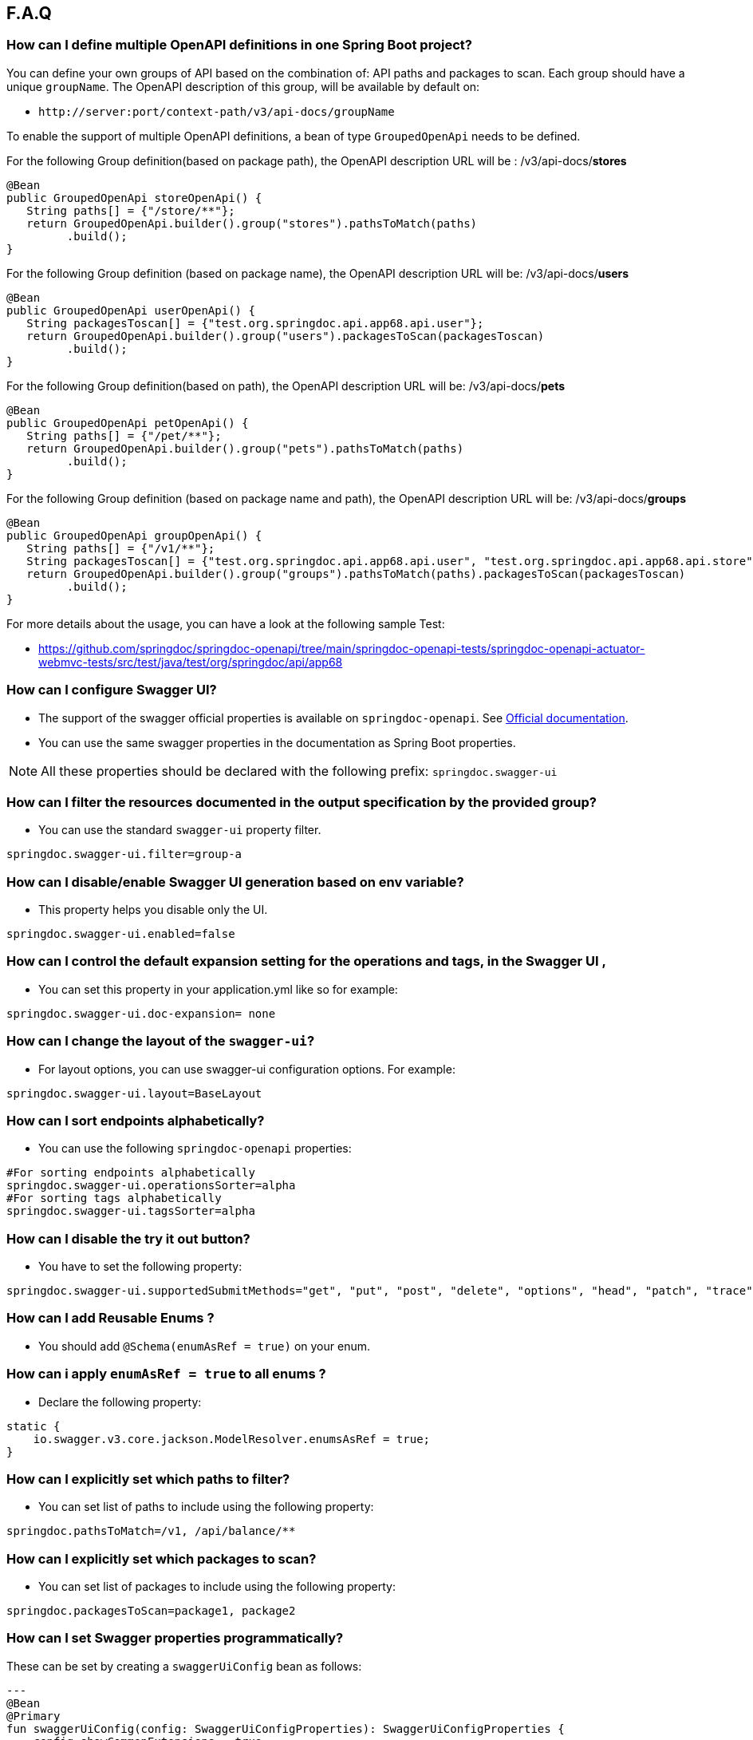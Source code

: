 [[faq]]
== F.A.Q

=== How can I define multiple OpenAPI definitions in one Spring Boot project?
You can define your own groups of API based on the combination of: API paths and packages to scan. Each group should have a unique `groupName`.
The OpenAPI description of this group, will be available by default on:

* `\http://server:port/context-path/v3/api-docs/groupName`

To enable the support of multiple OpenAPI definitions, a bean of type `GroupedOpenApi` needs to be defined.

For the following Group definition(based on package path), the OpenAPI description URL will be :  /v3/api-docs/**stores**

[source,java]
----
@Bean
public GroupedOpenApi storeOpenApi() {
   String paths[] = {"/store/**"};
   return GroupedOpenApi.builder().group("stores").pathsToMatch(paths)
         .build();
}
----

For the following Group definition (based on package name), the OpenAPI description URL will be:  /v3/api-docs/**users**

[source,java]
----
@Bean
public GroupedOpenApi userOpenApi() {
   String packagesToscan[] = {"test.org.springdoc.api.app68.api.user"};
   return GroupedOpenApi.builder().group("users").packagesToScan(packagesToscan)
         .build();
}
----

For the following Group definition(based on path), the OpenAPI description URL will be:  /v3/api-docs/**pets**

[source,java]
----
@Bean
public GroupedOpenApi petOpenApi() {
   String paths[] = {"/pet/**"};
   return GroupedOpenApi.builder().group("pets").pathsToMatch(paths)
         .build();
}
----

For the following Group definition (based on package name and path), the OpenAPI description URL will be:  /v3/api-docs/**groups**

[source,java]
----
@Bean
public GroupedOpenApi groupOpenApi() {
   String paths[] = {"/v1/**"};
   String packagesToscan[] = {"test.org.springdoc.api.app68.api.user", "test.org.springdoc.api.app68.api.store"};
   return GroupedOpenApi.builder().group("groups").pathsToMatch(paths).packagesToScan(packagesToscan)
         .build();
}
----

For more details about the usage, you can have a look at the following sample Test:

* link:https://github.com/springdoc/springdoc-openapi/tree/main/springdoc-openapi-tests/springdoc-openapi-actuator-webmvc-tests/src/test/java/test/org/springdoc/api/app68[https://github.com/springdoc/springdoc-openapi/tree/main/springdoc-openapi-tests/springdoc-openapi-actuator-webmvc-tests/src/test/java/test/org/springdoc/api/app68, window="_blank"]

=== How can I configure Swagger UI?
* The support of the swagger official properties is available on `springdoc-openapi`.  See link:https://swagger.io/docs/open-source-tools/swagger-ui/usage/configuration/[Official documentation, window="_blank"].

* You can use the same swagger properties in the documentation as Spring Boot properties.

NOTE: All these properties should be declared with the following prefix: `springdoc.swagger-ui`

=== How can I filter the resources documented in the output specification by the provided group?
* You can use the standard `swagger-ui` property filter.
[source,properties]
----
springdoc.swagger-ui.filter=group-a
----

=== How can I disable/enable Swagger UI generation based on env variable?
* This property helps you disable only the UI.
[source,properties]
----
springdoc.swagger-ui.enabled=false
----
=== How can I control the default expansion setting for the operations and tags, in the Swagger UI ,
* You can set this property in your application.yml like so for example:
[source,properties]
----
springdoc.swagger-ui.doc-expansion= none
----

=== How can I change the layout of the `swagger-ui`?
* For layout options, you can use swagger-ui configuration options. For example:
[source,properties]
----
springdoc.swagger-ui.layout=BaseLayout
----

=== How can I sort endpoints alphabetically?
* You can use the following `springdoc-openapi` properties:
[source,properties]
----
#For sorting endpoints alphabetically
springdoc.swagger-ui.operationsSorter=alpha
#For sorting tags alphabetically
springdoc.swagger-ui.tagsSorter=alpha
----

=== How can I disable the try it out button?
* You have to set the following property:
[source,properties]
----
springdoc.swagger-ui.supportedSubmitMethods="get", "put", "post", "delete", "options", "head", "patch", "trace"
----

=== How can I add  Reusable Enums ?
* You should add `@Schema(enumAsRef = true)` on your enum.

=== How can i apply `enumAsRef = true` to all enums ?
* Declare the following property:
[source,java]
----
static {
    io.swagger.v3.core.jackson.ModelResolver.enumsAsRef = true;
}
----

=== How can I explicitly set which paths to filter?
* You can set list of paths to include using the following property:
[source,properties]
----
springdoc.pathsToMatch=/v1, /api/balance/**
----

=== How can I explicitly set which packages to scan?
* You can set list of packages to include using the following property:
[source,properties]
----
springdoc.packagesToScan=package1, package2
----

=== How can I set Swagger properties programmatically?

These can be set by creating a `swaggerUiConfig` bean as follows:
[source,kotlin]
---
@Bean
@Primary
fun swaggerUiConfig(config: SwaggerUiConfigProperties): SwaggerUiConfigProperties {
    config.showCommonExtensions = true
    config.queryConfigEnabled = true
    return config
}
---

=== How can I ignore some field of model ?
* You can use the following annotation on the top of the field that you want to hide:
* `@Schema(hidden = true)`

=== How can I ignore `@AuthenticationPrincipal` parameter from spring-security ?
* A solution workaround would be to use: `@Parameter(hidden = true)`
* The projects that use `spring-boot-starter-security` or `spring-security-oauth2-authorization-server`  should use:

- `springdoc-openapi-starter-webmvc-api` if they depend on `spring-boot-starter-web` and they only need the access to the OpenAPI endpoints.
- OR `springdoc-openapi-starter-webmvc-ui`, if they depend on `spring-boot-starter-web` and they also need the access to the swagger-ui.
- OR `springdoc-openapi-starter-webflux-api` if they depend on `spring-boot-starter-webflux` and they only the access to the OpenAPI endpoints.
- OR `springdoc-openapi-starter-webflux-ui`, if they depend on `spring-boot-starter-webflux` and they also need the access to the swagger-ui.



=== Is there a Gradle plugin available?
* Yes. More details are available, in the link:https://springdoc.org/#gradle-plugin[gradle plugin] section.

=== How can I hide a parameter from the documentation ?
* You can use `@Parameter(hidden = true)`

=== Is `@Parameters` annotation supported ?
* Yes

=== Does `springdoc-openapi` support Jersey?
* If you are using JAX-RS and as implementation Jersey (`@Path` for example), we do not support it.
* We only support exposing Rest Endpoints using Spring managed beans (`@RestController` for example).
* You can have a look at swagger-jaxrs2 project:
** link:https://github.com/swagger-api/swagger-samples/tree/2.0/java/java-jersey2-minimal[https://github.com/swagger-api/swagger-samples/tree/2.0/java/java-jersey2-minimal, window="_blank"]

=== Can `springdoc-openapi` generate API only for `@RestController`?
* `@RestController` is equivalent to `@Controller` + `@RequestMapping` on the type level.
* For some legacy apps, we are constrained to still support both.
* If you need to hide the `@Controller` on the type level, in this case, you can use: `@Hidden` on controller level.
* Please note this annotation can be also used to hide some methods from the generated documentation.

=== Are the following validation annotations supported : `@NotEmpty` `@NotBlank` `@PositiveOrZero` `@NegativeOrZero`?
* Yes

===  How can I map `Pageable` (spring-data-commons) object to correct URL-Parameter in Swagger UI?

The support for Pageable of spring-data-commons is available out-of-the box since `springdoc-openapi v1.6.0`.
For this, you have to combine `@ParameterObject` annotation with the `Pageable` type.


Before `springdoc-openapi v1.6.0`:

* You can use as well `@ParameterObject` instead of `@PageableAsQueryParam` for HTTP `GET` methods.

[source,java]
----
static {
    getConfig().replaceParameterObjectWithClass(org.springframework.data.domain.Pageable.class, Pageable.class)
            .replaceParameterObjectWithClass(org.springframework.data.domain.PageRequest.class, Pageable.class);
}
----

* Another solution, is to configure Pageable manually:
    - you will have to declare the explicit mapping of Pageable fields as Query Params and add the `@Parameter(hidden = true) Pageable pageable` on your pageable parameter.
    - You should also, declare the annotation `@PageableAsQueryParam` provided by `springdoc-openapi` on the method level, or declare your own if need to define your custom description, defaultValue, ...

If you want to disable the support of spring Pageable Type, you can use:
[source,properties]
----
springdoc.model-converters.pageable-converter.enabled=false
----

NOTE: The property `springdoc.model-converters.pageable-converter.enabled` is only available since v1.5.11+

=== How can I generate enums in the generated description?
* You could add a property `allowableValues`, to `@Parameter`. For example:

[source,java]
----
@GetMapping("/example")
public Object example(@Parameter(name ="json", schema = @Schema(description = "var 1",type = "string", allowableValues = {"1", "2"}))
String json) {
   return null;
}
----

* or you could override `toString` on your enum:

[source,java]
----
@Override
@JsonValue
public String toString() {
   return String.valueOf(action);
}
----

=== How can I deploy `springdoc-openapi-starter-webmvc-ui` behind a reverse proxy?
* If your application is running behind a proxy, a load-balancer or in the cloud, the request information (like the host, port, scheme…​) might change along the way. Your application may be running on `10.10.10.10:8080`, but HTTP clients should only see `example.org`.

* link:https://tools.ietf.org/html/rfc7239[RFC7239 "Forwarded Headers", window="_blank"] defines the Forwarded HTTP header; proxies can use this header to provide information about the original request. You can configure your application to read those headers and automatically use that information when creating links and sending them to clients in HTTP 302 responses, JSON documents or HTML pages. There are also non-standard headers, like `X-Forwarded-Host`, `X-Forwarded-Port`, `X-Forwarded-Proto`, `X-Forwarded-Ssl`, and `X-Forwarded-Prefix`.

* If the proxy adds the commonly used `X-Forwarded-For` and `X-Forwarded-Proto headers`, setting server.forward-headers-strategy to NATIVE is enough to support those. With this option, the Web servers themselves natively support this feature; you can check their specific documentation to learn about specific behavior.

* You need to make sure the following header is set in your reverse proxy configuration: `X-Forwarded-Prefix`
* For example, using Apache 2, configuration:
[source,properties]
----
RequestHeader set X-Forwarded-Prefix "/custom-path"
----
* Then, in your Spring Boot application make sure your application handles this header: `X-Forwarded-For`. There are two ways to achieve this:
[source,properties]
----
server.use-forward-headers=true
----
* If this is not enough, Spring Framework provides a `ForwardedHeaderFilter`. You can register it as a Servlet Filter in your application by setting server.forward-headers-strategy is set to FRAMEWORK.
* Since Spring Boot 3.2, this is the new property to handle reverse proxy headers:

[source,properties]
----
server.forward-headers-strategy=framework
----

* And you can add the following bean to your application:

[source,java]
----
@Bean
ForwardedHeaderFilter forwardedHeaderFilter() {
   return new ForwardedHeaderFilter();
}
----

===  Is `@JsonView` annotations in Spring MVC APIs supported?
* Yes

=== Adding `springdoc-openapi-starter-webmvc-ui` dependency breaks my `public/index.html` welcome page
* If you already have static content on your root, and you don't want it to be overridden by `springdoc-openapi-starter-webmvc-ui` configuration, you can just define a custom configuration of the `swagger-ui`, in order not to override the configuration of your files from in your context-root:
* For example use:
[source,properties]
----
springdoc.swagger-ui.path= /swagger-ui/api-docs.html
----

=== How can I test the Swagger UI?
* You can have a look on this sample test of the UI:
** link:https://github.com/springdoc/springdoc-openapi/blob/main/springdoc-openapi-starter-webmvc-ui/src/test/java/test/org/springdoc/ui/app1/SpringDocApp1Test.java[https://github.com/springdoc/springdoc-openapi/blob/main/springdoc-openapi-starter-webmvc-ui/src/test/java/test/org/springdoc/ui/app1/SpringDocApp1Test.java, window="_blank"]

=== How can I customise the OpenAPI object ?
* You can write your own implementation of `OpenApiCustomizer`.
* An example is available on:
** link:https://github.com/springdoc/springdoc-openapi/blob/main/springdoc-openapi-starter-webflux-api/src/test/java/test/org/springdoc/api/app39/SpringDocTestApp.java[https://github.com/springdoc/springdoc-openapi/blob/main/springdoc-openapi-starter-webflux-api/src/test/java/test/org/springdoc/api/app39/SpringDocTestApp.java, window="_blank"]

[source,java]
----
@Bean
public OpenApiCustomizer consumerTypeHeaderOpenAPICustomizer() {
return openApi -> openApi.getPaths().values().stream().flatMap(pathItem -> pathItem.readOperations().stream())
    .forEach(operation -> operation.addParametersItem(new HeaderParameter().$ref("#/components/parameters/myConsumerTypeHeader")));
}
----

NOTE: This bean `OpenApiCustomizer` will be applied to the Default OpenAPI only.

If you need the `OpenApiCustomizer` to applied to `GroupedOpenApi` as well, then use `GlobalOpenApiCustomizer` instead.

=== How can I return an empty content as response?
* It is be possible to handle as return an empty content as response using, one of the following syntaxes:
* `content = @Content`
* `content = @Content(schema = @Schema(hidden = true))`
* For example:

[source,java]
----
@Operation(summary = "Get thing", responses = {
      @ApiResponse(description = "Successful Operation", responseCode = "200", content = @Content(mediaType = "application/json", schema = @Schema(implementation = String.class))),
      @ApiResponse(responseCode = "404", description = "Not found", content = @Content),
      @ApiResponse(responseCode = "401", description = "Authentication Failure", content = @Content(schema = @Schema(hidden = true))) })
@RequestMapping(path = "/testme", method = RequestMethod.GET)
ResponseEntity<String> testme() {
   return ResponseEntity.ok("Hello");
}
----

=== How are endpoints with multiple consuming media types supported?
* An overloaded method on the same class, with the same HTTP Method and path, will have as a result, only one OpenAPI Operation generated.
* In addition, it's recommended to have the `@Operation` in the level of one of the overloaded methods. Otherwise it might be overridden if it's declared many times within the same overloaded method.

=== How can I get yaml and json (OpenAPI) in compile time?
* You can use `springdoc-openapi-maven-plugin` for this functionality:
** link:https://github.com/springdoc/springdoc-openapi-maven-plugin.git[https://github.com/springdoc/springdoc-openapi-maven-plugin.git, window="_blank"]
* You can customise the output directory (property outputDir): The default value is: ${project.build.directory}

=== What are the ignored types in the documentation?
* `Principal`, `Locale`, `HttpServletRequest` and `HttpServletResponse` and other injectable parameters supported by Spring MVC are excluded.
* Full documentation here:
** link:https://docs.spring.io/spring/docs/5.1.x/spring-framework-reference/web.html#mvc-ann-arguments[https://docs.spring.io/spring/docs/5.1.x/spring-framework-reference/web.html#mvc-ann-arguments, window="_blank"]

=== How can i disable ignored types:

If you don't want to ignore the types `Principal`, `Locale`, `HttpServletRequest`, and others,:

[source,java]
----
SpringDocUtils.getConfig().removeRequestWrapperToIgnore(HttpServletRequest.class)
----


=== How do I add authorization header in requests?
* You should add the `@SecurityRequirement` tags to your protected APIs.
* For example:
----
@Operation(security = { @SecurityRequirement(name = "bearer-key") })
----
* And the security definition sample:

[source,java]
----
@Bean
 public OpenAPI customOpenAPI() {
   return new OpenAPI()
          .components(new Components()
          .addSecuritySchemes("bearer-key",
          new SecurityScheme().type(SecurityScheme.Type.HTTP).scheme("bearer").bearerFormat("JWT")));
}
----

=== Differentiation to Springfox project

* OAS 3 was released in July 2017, and there was no release of `springfox` to support OAS 3.
`springfox` covers for the moment only swagger 2 integration with Spring Boot. The latest release date is June 2018. So, in terms of maintenance there is a big lack of support lately.

* We decided to move forward and share the library that we already used on our internal projects, with the community.
* The biggest difference with `springfox`, is that we integrate new features not covered by `springfox`:

* The integration between Spring Boot and OpenAPI 3 standard.
* We rely on on `swagger-annotations` and `swagger-ui` only official libraries.
* We support new features on Spring 5, like `spring-webflux` with annotated and functional style.
* We do our best to answer all the questions and address all issues or enhancement requests

=== How do I migrate to OpenAPI 3 with springdoc-openapi
* There is no relation between `springdoc-openapi` and `springfox`.If you want to migrate to OpenAPI 3:
* Remove all the dependencies and the related code to springfox
* Add `springdoc-openapi-starter-webmvc-ui` dependency
* If you don't want to serve the UI from your root path or there is a conflict with an existing configuration, you can just change the following property:
[source,properties]
----
springdoc.swagger-ui.path=/you-path/swagger-ui.html
----

=== How can I set a global header?
* You may have global parameters with Standard OpenAPI description.
* If you need the definitions to appear globally (within every group), no matter if the group fulfills the conditions specified on the GroupedOpenApi , you can use OpenAPI Bean.
* You can define common parameters under parameters in the global components section and reference them elsewhere via `$ref`. You can also define global header parameters.
* For this, you can override to OpenAPI Bean, and set the global headers or parameters definition on the components level.

[source,java]
----
@Bean
public OpenAPI customOpenAPI(@Value("${springdoc.version}") String appVersion) {
 return new OpenAPI()
        .components(new Components().addSecuritySchemes("basicScheme", new SecurityScheme().type(SecurityScheme.Type.HTTP).scheme("basic"))
        .addParameters("myHeader1", new Parameter().in("header").schema(new StringSchema()).name("myHeader1")).addHeaders("myHeader2", new Header().description("myHeader2 header").schema(new StringSchema())))
        .info(new Info()
        .title("Petstore API")
        .version(appVersion)
        .description("This is a sample server Petstore server. You can find out more about Swagger at [http://swagger.io](http://swagger.io) or on [irc.freenode.net, #swagger](http://swagger.io/irc/). For this sample, you can use the api key `special-key` to test the authorization filters.")
        .termsOfService("http://swagger.io/terms/")
        .license(new License().name("Apache 2.0").url("http://springdoc.org")));
}
----

=== Are Callbacks supported?
* Yes

=== How can I define SecurityScheme ?
* You can use: `@SecurityScheme` annotation.
* Or you can define it programmatically, by overriding OpenAPI Bean:

[source,java]
----
 @Bean
 public OpenAPI customOpenAPI(@Value("${springdoc.version}") String appVersion) {
  return new OpenAPI()
   .components(new Components().addSecuritySchemes("basicScheme",
   new SecurityScheme().type(SecurityScheme.Type.HTTP).scheme("basic")))
   info(new Info().title("SpringShop API").version(appVersion)
   .license(new License().name("Apache 2.0").url("http://springdoc.org")));
 }
----

=== How can I hide an operation or a controller from documentation ?
* You can use `@io.swagger.v3.oas.annotations.Hidden` annotation at `@RestController`, `@RestControllerAdvice` and method level
* The `@Hidden` annotation on exception handler methods, is considered when building generic (error) responses from `@ControllerAdvice` exception handlers.
* Or use: `@Operation(hidden = true)`




=== How to configure global security schemes?
* For global SecurityScheme, you can add it inside your own OpenAPI definition:

[source,java]
----
@Bean
public OpenAPI customOpenAPI() {
    return new OpenAPI().components(new Components()
    .addSecuritySchemes("basicScheme", new SecurityScheme()
    .type(SecurityScheme.Type.HTTP).scheme("basic"))).info(new Info().title("Custom API")
    .version("100")).addTagsItem(new Tag().name("mytag"));
}
----

===  Can I use spring property with swagger annotations?
* The support of spring property resolver for `@Info`: `title` * `description` * `version` * `termsOfService`
* The support of spring property resolver for `@Info.license`: `name` * `url`
* The support of spring property resolver for `@Info.contact`: `name` * `email` * `url`
* The support of spring property resolver for `@Operation`: `description` * `summary`
* The support of spring property resolver for `@Parameter`: `description` * `name`
* The support of spring property resolver for `@ApiResponse`: `description`
* Its also possible to declare security URLs for `@OAuthFlow`: `openIdConnectUrl` * `authorizationUrl` * `refreshUrl` * `tokenUrl`
* The support of spring property resolver for `@Schema`: `name` * `title` * `description` , by setting `springdoc.api-docs.resolve-schema-properties` to `true`

===  How is server URL generated ?
* Generating automatically server URL may be useful, if the documentation is not present.
* If the server annotations are present, they will be used instead.

=== How can I disable springdoc-openapi cache?
* By default, the OpenAPI description is calculated once, and then cached.
* Sometimes the same swagger-ui is served behind internal and external proxies. some users want the server URL, to be computed on each http request.
* In order to disable springdoc cache, you will have to set the following property:
[source,properties]
----
springdoc.cache.disabled= true
----

=== How can I expose the mvc api-docs endpoints without using the `swagger-ui`?
* You should use the `springdoc-openapi-core` dependency only:

[source,xml]
----
<dependency>
  <groupId>org.springdoc</groupId>
  <artifactId>springdoc-openapi-starter-webmvc-api</artifactId>
  <version>latest.version</version>
</dependency>
----
=== How can I disable `springdoc-openapi` endpoints ?
* Use the following property:
----
springdoc.api-docs.enabled=false
----

=== How can I hide Schema of the the response ?

* To hide the response element, using `@Schema` annotation, as follows, at operation level:

----
@Operation(responses = @ApiResponse(responseCode = "200", content = @Content(schema = @Schema(hidden = true))))
----

* Or directly at `@ApiResponses` level:

----
@ApiResponses(value = {@ApiResponse(responseCode = "200", content = @Content(schema = @Schema(hidden = true))) })
OR
@ApiResponse(responseCode = "404", description = "Not found", content = @Content)
----

=== What is the URL of the `swagger-ui`, when I set a different context-path?

* If you use different context-path:
[source,properties]
----
server.servlet.context-path= /foo
----
* The `swagger-ui` will be available on the following URL:
** `\http://server:port/foo/swagger-ui.html`

=== Can I customize OpenAPI object programmatically?

* You can Define your own OpenAPI Bean: If you need the definitions to appear globally (within every group), no matter if the group fulfills the conditions specified on the GroupedOpenApi , you can use OpenAPI Bean.

[source,java]
----
@Bean
public OpenAPI customOpenAPI(@Value("${springdoc.version}") String appVersion) {
   return new OpenAPI()
    .components(new Components().addSecuritySchemes("basicScheme",
            new SecurityScheme().type(SecurityScheme.Type.HTTP).scheme("basic")))
    .info(new Info().title("SpringShop API").version(appVersion)
            .license(new License().name("Apache 2.0").url("http://springdoc.org")));
}
----
* If you need the definitions to appear within a specific group, and respect the conditions specified on the GroupedOpenApi, you can add OpenApiCustomizer to your GroupedOpenApi definition.

[source,java]
----
GroupedOpenApi.builder().group("users").pathsToMatch(paths).packagesToScan(packagedToMatch).addOpenApiCustomizer(customerGlobalHeaderOpenApiCustomizer())
                .build()

@Bean
public OpenApiCustomizer customerGlobalHeaderOpenApiCustomizer() {
   return openApi -> openApi.path("/foo",
   new PathItem().get(new Operation().operationId("foo").responses(new ApiResponses()
   .addApiResponse("default",new ApiResponse().description("")
   .content(new Content().addMediaType("fatz", new MediaType()))))));
}
----


=== Where can I find the source code of the demo applications?
* The source code of the application is available at the following GitHub repository:
** link:https://github.com/springdoc/springdoc-openapi-demos/tree/2.x[https://github.com/springdoc/springdoc-openapi-demos/tree/2.x, window="_blank"]

=== Does this library supports annotations from interfaces?
* Yes

=== What is the list of the excluded parameter types?
* link:https://docs.spring.io/spring/docs/5.1.x/spring-framework-reference/web.html#mvc-ann-arguments[https://docs.spring.io/spring/docs/5.1.x/spring-framework-reference/web.html#mvc-ann-arguments, window="_blank"].

=== Is file upload supported ?
* The library supports the main file types: `MultipartFile`,  `@RequestPart`, `FilePart`

=== Can I use `@Parameter` inside `@Operation` annotation?
* Yes, it's supported

=== Why my parameter is marked as required?
* Any `@GetMapping` parameters is marked as required, even if `@RequestParam` is missing.
* You can add `@Parameter(required=false)` annotation if you need different behaviour.
* Query parameters with `defaultValue` specified are marked as required.

=== How are overloaded methods with the same endpoints, but with different parameters
* `springdoc-openapi` renders these methods as a single endpoint. It detects the overloaded endpoints, and generates parameters.schema.oneOf.

=== What is a proper way to set up Swagger UI to use provided spec.yml?
* With this property, all the `springdoc-openapi` auto-configuration beans are disabled:
[source,properties]
----
springdoc.api-docs.enabled=false
----
* Then enable the minimal Beans configuration, by adding this Bean:

[source,java]
----
@Bean
SpringDocConfiguration springDocConfiguration(){
   return new SpringDocConfiguration();
}

@Bean
SpringDocConfigProperties springDocConfigProperties() {
   return new SpringDocConfigProperties();
}

@Bean
ObjectMapperProvider objectMapperProvider(SpringDocConfigProperties springDocConfigProperties){
    return new ObjectMapperProvider(springDocConfigProperties);
}

@Bean
SpringDocUIConfiguration SpringDocUIConfiguration(Optional<SwaggerUiConfigProperties> optionalSwaggerUiConfigProperties){
    return new SpringDocUIConfiguration(optionalSwaggerUiConfigProperties);
}
----

* Then configure, the path of your custom UI yaml file.
[source,properties]
----
springdoc.swagger-ui.url=/api-docs.yaml
----

=== Is there a way to send authorization header through the @Parameter tag?
* The OpenAPI 3 specification does not allow explicitly adding Authorization header.
`Note: Header parameters named Accept, Content-Type and Authorization are not allowed. To describe these headers`
* For more information, you can read:
** link:https://swagger.io/docs/specification/describing-parameters/#header-parameters[https://swagger.io/docs/specification/describing-parameters/#header-parameters, window="_blank"]

=== My Rest Controller using @Controller annotation is ignored?
* This is the default behaviour if your `@Controller` doesn't have annotation `@ResponseBody`
* You can change your controllers to `@RestControllers`. Or add `@ResponseBody` + `@Controller`.
* If its not possible, you can configure springdoc to scan you additional controller using SpringDocUtils. For example:

[source,java]
----
static {
   SpringDocUtils.getConfig().addRestControllers(HelloController.class);
}
----

=== How can I define groups using application.yml?
* You can load groups dynamically using spring-boot configuration files.
* Note that, for this usage, you don't have to declare the **GroupedOpenApi** Bean.
* You need to declare the following properties, under the prefix **springdoc.group-configs**.
* For example:
[source,properties]
----
springdoc.group-configs[0].group=users
springdoc.group-configs[0].paths-to-match=/user/**
springdoc.group-configs[0].packages-to-scan=test.org.springdoc.api
----
* The list of properties under this prefix, are available here:
** link:index.html#properties[springdoc-openapi-properties]

=== How can I extract fields from parameter object ?
* You can use springdoc annotation @ParameterObject.
* Request parameter annotated with @ParameterObject will help adding each field of the parameter as a separate request parameter.
* This is compatible with Spring MVC request parameters mapping to POJO object.
* This annotation does not support nested parameter objects.
* POJO object must contain getters for fields with mandatory prefix `get`. Otherwise, the swagger documentation will not show the fields of the annotated entity.

=== How can I use the last `springdoc-openapi` SNAPSHOT ?
* For testing purposes only, you can test temporarily using the last `springdoc-openapi` SNAPSHOT
* To achieve that, you can on your pom.xml or your settings.xml the following section:

[source,xml]
----
     <repositories>
       <repository>
         <id>snapshots-repo</id>
         <url>https://s01.oss.sonatype.org/content/repositories/snapshots</url>
         <releases><enabled>false</enabled></releases>
         <snapshots><enabled>true</enabled></snapshots>
       </repository>
     </repositories>
----

=== How can I use enable `springdoc-openapi` MonetaryAmount support ?
* If an application wants to enable the `springdoc-openapi` support, it declares:

[source,java]
----
SpringDocUtils.getConfig().replaceWithClass(MonetaryAmount.class, org.springdoc.core.converters.models.MonetaryAmount.class);
----

* Another solution, without using springdoc-openapi MonetaryAmount, would be:

[source,java]
----
SpringDocUtils.getConfig().replaceWithSchema(MonetaryAmount.class, new ObjectSchema()
            .addProperties("amount", new NumberSchema()).example(99.96)
            .addProperties("currency", new StringSchema().example("USD")));
----

=== How can i aggregate external endpoints (exposing OPENAPI 3 spec) inside one single application?
The properties `springdoc.swagger-ui.urls.*`, are suitable to configure external (/v3/api-docs url).
For example if you want to agreagte all the endpoints of other services, inside one single application.
IMPORTANT: Don't forget that CORS needs to be enabled as well.

=== How can use custom json/yml file instead of generated one ?
If your file open-api.json, contains the OpenAPI documentation in OpenAPI 3 format.
Then simply declare: The file name can be anything you want, from the moment your declaration is consistent yaml or json OpenAPI Spec.
[source,properties]
----
   springdoc.swagger-ui.url=/open-api.json
----

Then the file open-api.json, should be located in: src/main/resources/static
No additional configuration is needed.

=== How can i enable CSRF support?
If you are using standard headers.( For example using spring-security headers)
If the CSRF Token is required, swagger-ui automatically sends the new XSRF-TOKEN during each HTTP REQUEST.

If your XSRF-TOKEN isn't standards-based, you can use a requestInterceptor to manually capture and attach the latest xsrf token to requests programmatically via spring resource transformer:

* link:https://github.com/swagger-api/swagger-ui/blob/main/docs/usage/configuration.md#requestinterceptor[https://github.com/swagger-api/swagger-ui/blob/main/docs/usage/configuration.md#requestinterceptor, window="_blank"]

Starting from release v1.4.4 of springdoc-openapi, a new property is added to enable CSRF support, while using standard header names:
[source,properties]
----
springdoc.swagger-ui.csrf.enabled=true
----

=== How can i disable the default swagger petstore URL?
You can use the following property:
[source,properties]
----
springdoc.swagger-ui.disable-swagger-default-url=true
----

=== Is @PageableDefault supported, to enhance the OpenAPI 3 docuementation?
Yes, you can use it in conjunction with  `@ParameterObject` annotation.
Also, the spring-boot `spring.data.web.*` and `spring.data.rest.default.*` properties are supported since v1.4.5

=== How can i make spring security login-endpoint visible ?
You can use the following property:
[source,properties]
----
springdoc.show-login-endpoint=true
----

=== How can i show schema definitions even the schema is not referenced?
You can use the following property:
[source,properties]
----
springdoc.remove-broken-reference-definitions=false
----

=== How to override @Deprecated?
The whole idea of `springdoc-openapi` is to get your documentation the closest to the code, with minimal code changes.
If the code contains `@Deprecated`, `sprindoc-openapi` will consider its schema as Deprecated as well.
If you want to declare a field on swagger as non deprecated, even with the java code, the field contains `@Depreacted`,
You can use the following property that is available since release v1.4.3:
[source,properties]
----
springdoc.model-converters.deprecating-converter.enabled=false
----

=== How can i display a method that returns ModelAndView?

You can use the following property:
[source,properties]
----
springdoc.model-and-view-allowed=true
----


=== How can i have pretty-printed output of the OpenApi specification?

You can use the following property:
[source,properties]
----
springdoc.writer-with-default-pretty-printer=true
----

=== How can i define different schemas for the same class?
Complex objects are always resolved as a reference to a schema defined in components.
For example let's consider a `Instance` class with an `workAddress` and `homeAddress` attribute of type `Address`:

[source,java]
----
public class PersonDTO {

	@JsonProperty
	private String email;

	@JsonProperty
	private String firstName;

	@JsonProperty
	private String lastName;

	@Schema(ref = "WorkAddressSchema")
	@JsonProperty
	private Address workAddress;

	@Schema(ref = "HomeAddressSchema")
	@JsonProperty
	private Address homeAddress;

}

public class Address {

	@JsonProperty
	private String addressName;

}
----

If you want to define two different schemas for this class, you can set up 2 different schemas as follow:

[source,java]
----
@Bean
public OpenAPI customOpenAPI() {
return new OpenAPI().components(new Components()
.addSchemas("WorkAddressSchema", getSchemaWithDifferentDescription(Address.class, "work Address" ))
.addSchemas("HomeAddressSchema", getSchemaWithDifferentDescription(Address.class, "home Address" )));
}

private Schema getSchemaWithDifferentDescription(Class className, String description){
ResolvedSchema resolvedSchema = ModelConverters.getInstance()
.resolveAsResolvedSchema(
new AnnotatedType(className).resolveAsRef(false));
return resolvedSchema.schema.description(description);
}
----

=== How can i define different description for a class attribute depending on usage?
For example let's consider a `Instance` class with an `email` attribute:

[source,java]
----
public class PersonDTO {

	@JsonProperty
	private String email;

	@JsonProperty
	private String firstName;

	@JsonProperty
	private String lastName;


}
----

If you want to define two different description for the  `email`, you can set up 2 different schemas as follow:

[source,java]
----
@Bean
public OpenAPI customOpenAPI() {
return new OpenAPI().components(new Components()
.addSchemas("PersonDTO1", getFieldSchemaWithDifferentDescription(PersonDTO.class, "work email" ))
.addSchemas("PersonDTO2", getFieldSchemaWithDifferentDescription(PersonDTO.class, "home email" )));
}

private Schema getFieldSchemaWithDifferentDescription(Class className, String description){
    ResolvedSchema resolvedSchema = ModelConverters.getInstance()
            .resolveAsResolvedSchema(
                    new AnnotatedType(className).resolveAsRef(false));
    return resolvedSchema.schema.addProperties("email", new StringSchema().description(description));
}
----

=== Customizing swagger static resources

You can customize swagger documentation static resources located in `META-INF/resources/webjars/swagger-ui/{swagger.version}/`. The list of resources includes:

- `index.html`
- `swagger-ui-bundle.js`
- `swagger-ui.css`
- `swagger-ui-standalone-preset.js`
- `swagger-ui.css.map`
- `swagger-ui-bundle.js.map`
- `swagger-ui-standalone-preset.js.map`
- `favicon-32x32.png`

To do this, you need to extend the implementation of `SwaggerIndexPageTransformer`

[source,java]
----
public class SwaggerCodeBlockTransformer
       extends SwaggerIndexPageTransformer {
  // < constructor >
  @Override
  public Resource transform(HttpServletRequest request,
                            Resource resource,
                            ResourceTransformerChain transformer)
                            throws IOException {
      if (resource.toString().contains("swagger-ui.css")) {
          final InputStream is = resource.getInputStream();
          final InputStreamReader isr = new InputStreamReader(is);
          try (BufferedReader br = new BufferedReader(isr)) {
              final String css = br.lines().collect(Collectors.joining());
              final byte[] transformedContent = css.replace("old", "new").getBytes();
              return  new TransformedResource(resource, transformedContent);
          } // AutoCloseable br > isr > is
      }
      return super.transform(request, resource, transformer);
  }

}
----

Next, add transformer `@Bean` to your `@Configuration`

[source,java]
----
@Configuration
public class OpenApiConfig {
    @Bean
    public SwaggerIndexTransformer swaggerIndexTransformer(
            SwaggerUiConfigProperties a,
            SwaggerUiOAuthProperties b,
            SwaggerUiConfigParameters c,
            SwaggerWelcomeCommon d) {
        return new SwaggerCodeBlockTransformer(a, b, c, d);
    }
}
----

Illustrative example

image::img/static_content_transformation.png[Illustrative example]

=== Is GraalVM supported ?
The native support available added in spring-boot 3.
If you have some time, do not hesitate to test it before the next release.

For the OpenAPI REST endpoints, you just need to build your application with the spring `native` profile.

If you give `@OpenAPIDefinition` or `@SecurityScheme` to a class that has no implementation, that class will disappear when you natively compile.
To avoid this, give the class a `@Configuration`.
----
@Configuration
@OpenAPIDefinition(info = @Info(title = "My App", description = "description"))
public class OpenAPIConfig {
}
----

=== What is the compatibility matrix of `springdoc-openapi` with `spring-boot` ?
`springdoc-openapi 2.x` is compatible with `spring-boot 3`.

In general, **you should only pick the last stable version as per today {springdoc-version}.**

More precisely, this the exhaustive list of spring-boot versions against which `springdoc-openapi` has been built:

|===
| spring-boot Versions | Minimum springdoc-openapi Versions

|`3.0.x` | `2.0.x`+
|`2.7.x`, `1.5.x` | `1.6.0`+
|`2.6.x`, `1.5.x` | `1.6.0`+
|`2.5.x`, `1.5.x` | `1.5.9`+
|`2.4.x`, `1.5.x` | `1.5.0`+
|`2.3.x`, `1.5.x` | `1.4.0`+
|`2.2.x`, `1.5.x` | `1.2.1`+
|`2.0.x`, `1.5.x` | `1.0.0`+

|===


=== Why am i getting an error: `Swagger UI unable to render definition`, when overriding the default spring registered `HttpMessageConverter`?
When overriding the default spring-boot registered `HttpMessageConverter`, you should have `ByteArrayHttpMessageConverter` registered as well to have proper `springdoc-openapi` support.

[source,java]
----
    converters.add(new ByteArrayHttpMessageConverter());
    converters.add(new MappingJackson2HttpMessageConverter(jacksonBuilder.build()));
----
NOTE:  Order is very important, when registering `HttpMessageConverters`.
